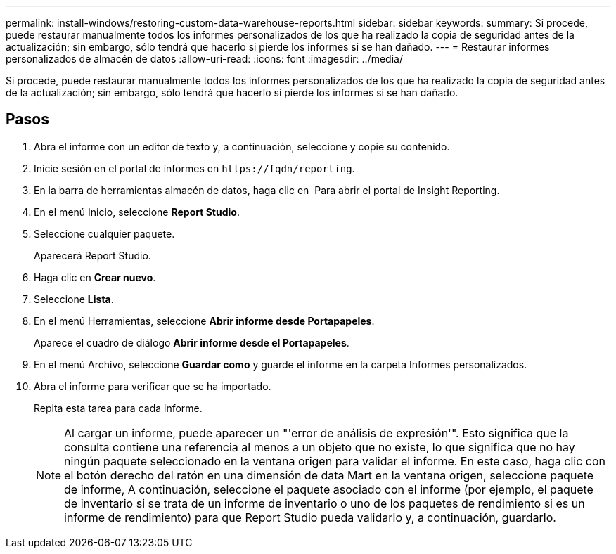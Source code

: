 ---
permalink: install-windows/restoring-custom-data-warehouse-reports.html 
sidebar: sidebar 
keywords:  
summary: Si procede, puede restaurar manualmente todos los informes personalizados de los que ha realizado la copia de seguridad antes de la actualización; sin embargo, sólo tendrá que hacerlo si pierde los informes si se han dañado. 
---
= Restaurar informes personalizados de almacén de datos
:allow-uri-read: 
:icons: font
:imagesdir: ../media/


[role="lead"]
Si procede, puede restaurar manualmente todos los informes personalizados de los que ha realizado la copia de seguridad antes de la actualización; sin embargo, sólo tendrá que hacerlo si pierde los informes si se han dañado.



== Pasos

. Abra el informe con un editor de texto y, a continuación, seleccione y copie su contenido.
. Inicie sesión en el portal de informes en `+https://fqdn/reporting+`.
. En la barra de herramientas almacén de datos, haga clic en image:../media/oci-reporting-portal-icon.gif[""] Para abrir el portal de Insight Reporting.
. En el menú Inicio, seleccione *Report Studio*.
. Seleccione cualquier paquete.
+
Aparecerá Report Studio.

. Haga clic en *Crear nuevo*.
. Seleccione *Lista*.
. En el menú Herramientas, seleccione *Abrir informe desde Portapapeles*.
+
Aparece el cuadro de diálogo *Abrir informe desde el Portapapeles*.

. En el menú Archivo, seleccione *Guardar como* y guarde el informe en la carpeta Informes personalizados.
. Abra el informe para verificar que se ha importado.
+
Repita esta tarea para cada informe.

+
[NOTE]
====
Al cargar un informe, puede aparecer un "'error de análisis de expresión'". Esto significa que la consulta contiene una referencia al menos a un objeto que no existe, lo que significa que no hay ningún paquete seleccionado en la ventana origen para validar el informe. En este caso, haga clic con el botón derecho del ratón en una dimensión de data Mart en la ventana origen, seleccione paquete de informe, A continuación, seleccione el paquete asociado con el informe (por ejemplo, el paquete de inventario si se trata de un informe de inventario o uno de los paquetes de rendimiento si es un informe de rendimiento) para que Report Studio pueda validarlo y, a continuación, guardarlo.

====

